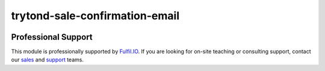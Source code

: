 trytond-sale-confirmation-email
===============================

.. image:: https://travis-ci.org/fulfilio/trytond-sale-confirmation-email.svg?branch=develop
    :target: https://travis-ci.org/fulfilio/trytond-sale-confirmation-email/
    :alt: Build Status
.. image:: https://pypip.in/download/fio_sale_confirmation_email/badge.svg
    :target: https://pypi.python.org/pypi/fio_sale_confirmation_email/
    :alt: Downloads
.. image:: https://pypip.in/version/fio_sale_confirmation_email/badge.svg
    :target: https://pypi.python.org/pypi/fio_sale_confirmation_email/
    :alt: Latest Version
.. image:: https://pypip.in/status/fio_sale_confirmation_email/badge.svg
    :target: https://pypi.python.org/pypi/fio_sale_confirmation_email/ 
    :alt: Development Status

Professional Support
--------------------

This module is professionally supported by `Fulfil.IO <http://www.fulfil.io>`_.
If you are looking for on-site teaching or consulting support, contact our
`sales <mailto:sales@fulfil.io>`_ and `support
<mailto:support@fulfil.io>`_ teams.
